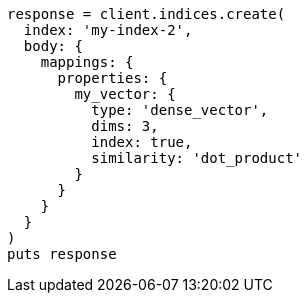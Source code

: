 [source, ruby]
----
response = client.indices.create(
  index: 'my-index-2',
  body: {
    mappings: {
      properties: {
        my_vector: {
          type: 'dense_vector',
          dims: 3,
          index: true,
          similarity: 'dot_product'
        }
      }
    }
  }
)
puts response
----
